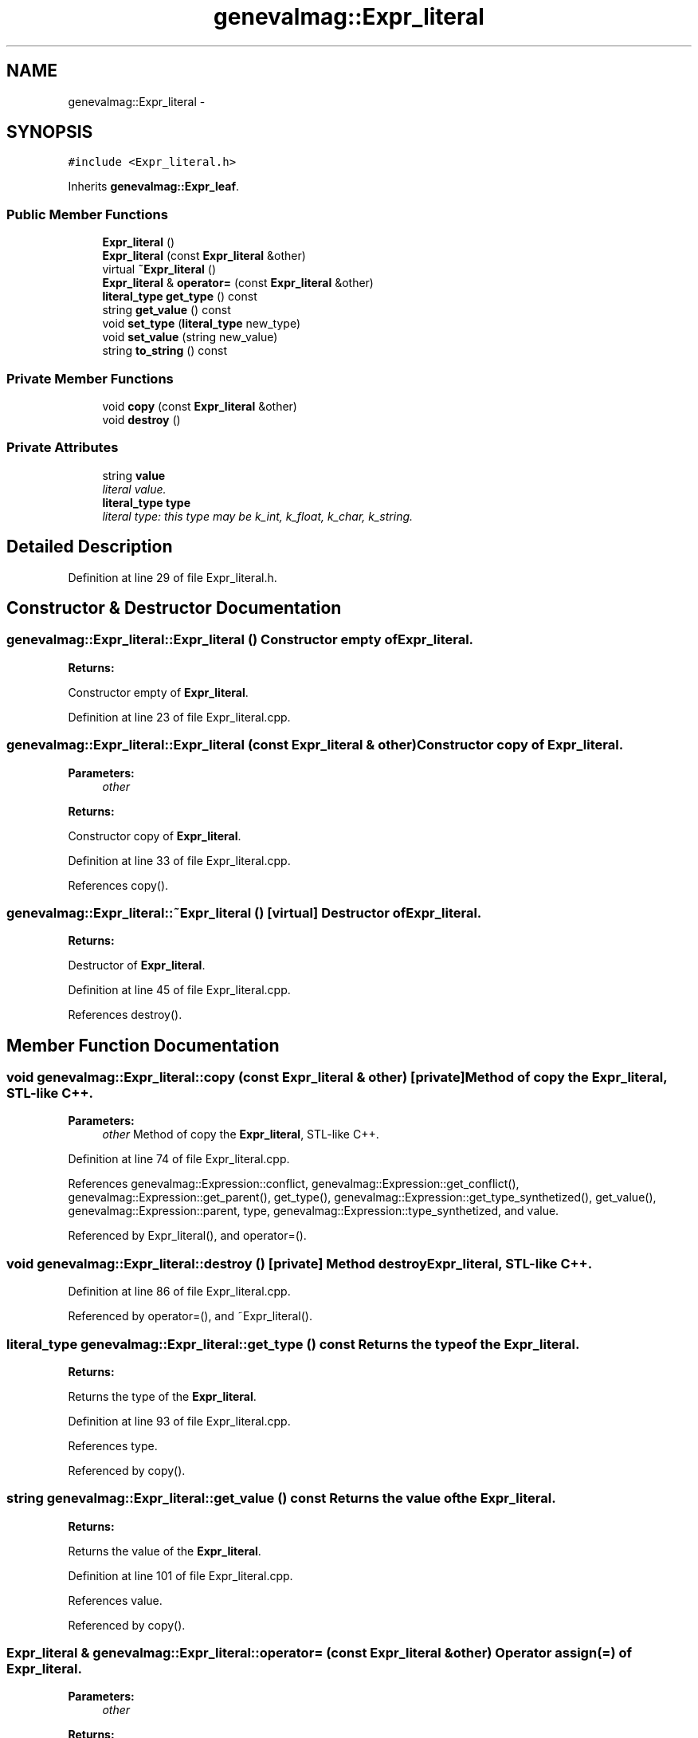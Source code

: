 .TH "genevalmag::Expr_literal" 3 "4 Sep 2010" "Version 1.0" "maggen" \" -*- nroff -*-
.ad l
.nh
.SH NAME
genevalmag::Expr_literal \- 
.SH SYNOPSIS
.br
.PP
.PP
\fC#include <Expr_literal.h>\fP
.PP
Inherits \fBgenevalmag::Expr_leaf\fP.
.SS "Public Member Functions"

.in +1c
.ti -1c
.RI "\fBExpr_literal\fP ()"
.br
.ti -1c
.RI "\fBExpr_literal\fP (const \fBExpr_literal\fP &other)"
.br
.ti -1c
.RI "virtual \fB~Expr_literal\fP ()"
.br
.ti -1c
.RI "\fBExpr_literal\fP & \fBoperator=\fP (const \fBExpr_literal\fP &other)"
.br
.ti -1c
.RI "\fBliteral_type\fP \fBget_type\fP () const "
.br
.ti -1c
.RI "string \fBget_value\fP () const "
.br
.ti -1c
.RI "void \fBset_type\fP (\fBliteral_type\fP new_type)"
.br
.ti -1c
.RI "void \fBset_value\fP (string new_value)"
.br
.ti -1c
.RI "string \fBto_string\fP () const "
.br
.in -1c
.SS "Private Member Functions"

.in +1c
.ti -1c
.RI "void \fBcopy\fP (const \fBExpr_literal\fP &other)"
.br
.ti -1c
.RI "void \fBdestroy\fP ()"
.br
.in -1c
.SS "Private Attributes"

.in +1c
.ti -1c
.RI "string \fBvalue\fP"
.br
.RI "\fIliteral value. \fP"
.ti -1c
.RI "\fBliteral_type\fP \fBtype\fP"
.br
.RI "\fIliteral type: this type may be k_int, k_float, k_char, k_string. \fP"
.in -1c
.SH "Detailed Description"
.PP 
Definition at line 29 of file Expr_literal.h.
.SH "Constructor & Destructor Documentation"
.PP 
.SS "genevalmag::Expr_literal::Expr_literal ()"Constructor empty of \fBExpr_literal\fP. 
.PP
\fBReturns:\fP
.RS 4

.RE
.PP
Constructor empty of \fBExpr_literal\fP. 
.PP
Definition at line 23 of file Expr_literal.cpp.
.SS "genevalmag::Expr_literal::Expr_literal (const \fBExpr_literal\fP & other)"Constructor copy of \fBExpr_literal\fP. 
.PP
\fBParameters:\fP
.RS 4
\fIother\fP 
.RE
.PP
\fBReturns:\fP
.RS 4
.RE
.PP
Constructor copy of \fBExpr_literal\fP. 
.PP
Definition at line 33 of file Expr_literal.cpp.
.PP
References copy().
.SS "genevalmag::Expr_literal::~Expr_literal ()\fC [virtual]\fP"Destructor of \fBExpr_literal\fP. 
.PP
\fBReturns:\fP
.RS 4

.RE
.PP
Destructor of \fBExpr_literal\fP. 
.PP
Definition at line 45 of file Expr_literal.cpp.
.PP
References destroy().
.SH "Member Function Documentation"
.PP 
.SS "void genevalmag::Expr_literal::copy (const \fBExpr_literal\fP & other)\fC [private]\fP"Method of copy the \fBExpr_literal\fP, STL-like C++. 
.PP
\fBParameters:\fP
.RS 4
\fIother\fP Method of copy the \fBExpr_literal\fP, STL-like C++. 
.RE
.PP

.PP
Definition at line 74 of file Expr_literal.cpp.
.PP
References genevalmag::Expression::conflict, genevalmag::Expression::get_conflict(), genevalmag::Expression::get_parent(), get_type(), genevalmag::Expression::get_type_synthetized(), get_value(), genevalmag::Expression::parent, type, genevalmag::Expression::type_synthetized, and value.
.PP
Referenced by Expr_literal(), and operator=().
.SS "void genevalmag::Expr_literal::destroy ()\fC [private]\fP"Method destroy \fBExpr_literal\fP, STL-like C++. 
.PP
Definition at line 86 of file Expr_literal.cpp.
.PP
Referenced by operator=(), and ~Expr_literal().
.SS "\fBliteral_type\fP genevalmag::Expr_literal::get_type () const"Returns the type of the \fBExpr_literal\fP. 
.PP
\fBReturns:\fP
.RS 4

.RE
.PP
Returns the type of the \fBExpr_literal\fP. 
.PP
Definition at line 93 of file Expr_literal.cpp.
.PP
References type.
.PP
Referenced by copy().
.SS "string genevalmag::Expr_literal::get_value () const"Returns the value of the \fBExpr_literal\fP. 
.PP
\fBReturns:\fP
.RS 4

.RE
.PP
Returns the value of the \fBExpr_literal\fP. 
.PP
Definition at line 101 of file Expr_literal.cpp.
.PP
References value.
.PP
Referenced by copy().
.SS "\fBExpr_literal\fP & genevalmag::Expr_literal::operator= (const \fBExpr_literal\fP & other)"Operator assign(=) of \fBExpr_literal\fP. 
.PP
\fBParameters:\fP
.RS 4
\fIother\fP 
.RE
.PP
\fBReturns:\fP
.RS 4
.RE
.PP
Operator assign(=) of \fBExpr_literal\fP. 
.PP
Definition at line 61 of file Expr_literal.cpp.
.PP
References copy(), and destroy().
.SS "void genevalmag::Expr_literal::set_type (\fBliteral_type\fP new_type)"Sets the type of the \fBExpr_literal\fP. 
.PP
\fBParameters:\fP
.RS 4
\fInew_type\fP Sets the type of the \fBExpr_literal\fP. 
.RE
.PP

.PP
Definition at line 109 of file Expr_literal.cpp.
.PP
References type.
.PP
Referenced by genevalmag::create_bool(), genevalmag::create_lit_ch(), genevalmag::create_lit_number(), and genevalmag::create_lit_str().
.SS "void genevalmag::Expr_literal::set_value (string new_value)"Sets the value of the \fBExpr_literal\fP. 
.PP
\fBParameters:\fP
.RS 4
\fInew_value\fP Sets the value of the \fBExpr_literal\fP. 
.RE
.PP

.PP
Definition at line 117 of file Expr_literal.cpp.
.PP
References value.
.PP
Referenced by genevalmag::create_bool(), genevalmag::create_lit_ch(), genevalmag::create_lit_number(), genevalmag::create_lit_str(), and genevalmag::push_mark().
.SS "string genevalmag::Expr_literal::to_string () const\fC [virtual]\fP"Generate and return a string reprensentation of a \fBExpr_literal\fP.
.br
 
.br
 Result= literal
.br
 
.br
 Ex: 1 -> int, short or long
.br
 1.0 -> float or double
.br
 '1' -> char or wchar_t
.br
 '1' -> string
.br
 true -> bool
.br
 
.PP
\fBReturns:\fP
.RS 4

.RE
.PP
Generate and return a string reprensentation of a \fBExpr_literal\fP.
.PP
Result= literal
.PP
Ex: 1 -> int 1.0 -> float '1' -> char '1' -> string 
.PP
Implements \fBgenevalmag::Expr_leaf\fP.
.PP
Definition at line 132 of file Expr_literal.cpp.
.PP
References genevalmag::k_bool, genevalmag::k_char, genevalmag::k_float, genevalmag::k_int, genevalmag::k_string, type, and value.
.PP
Referenced by genevalmag::generate_expr_text().
.SH "Member Data Documentation"
.PP 
.SS "\fBgenevalmag::Expr_literal::type\fP\fC [private]\fP"
.PP
literal type: this type may be k_int, k_float, k_char, k_string. 
.PP
Definition at line 41 of file Expr_literal.h.
.PP
Referenced by copy(), get_type(), set_type(), and to_string().
.SS "\fBgenevalmag::Expr_literal::value\fP\fC [private]\fP"
.PP
literal value. 
.PP
Definition at line 36 of file Expr_literal.h.
.PP
Referenced by copy(), get_value(), set_value(), and to_string().

.SH "Author"
.PP 
Generated automatically by Doxygen for maggen from the source code.
